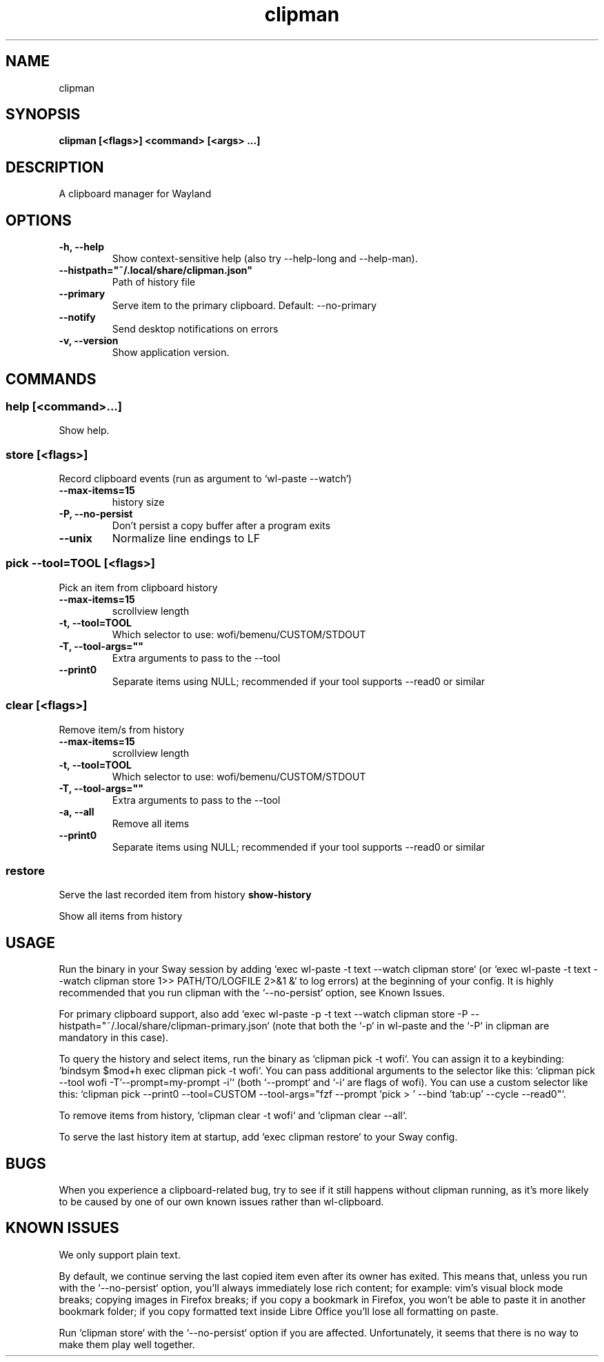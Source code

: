 .TH clipman 1 1.6.1 ""
.SH "NAME"
clipman
.SH "SYNOPSIS"
.TP
\fBclipman [<flags>] <command> [<args> ...]\fR

.SH "DESCRIPTION"
A clipboard manager for Wayland
.SH "OPTIONS"
.TP
\fB-h, --help\fR
Show context-sensitive help (also try --help-long and --help-man).
.TP
\fB--histpath="~/.local/share/clipman.json"\fR
Path of history file
.TP
\fB--primary\fR
Serve item to the primary clipboard. Default: --no-primary
.TP
\fB--notify\fR
Send desktop notifications on errors
.TP
\fB-v, --version\fR
Show application version.
.SH "COMMANDS"
.SS
\fBhelp [<command>...]\fR
.PP
Show help.
.SS
\fBstore [<flags>]\fR
.PP
Record clipboard events (run as argument to `wl-paste --watch`)
.TP
\fB--max-items=15\fR
history size
.TP
\fB-P, --no-persist\fR
Don't persist a copy buffer after a program exits
.TP
\fB--unix\fR
Normalize line endings to LF
.SS
\fBpick --tool=TOOL [<flags>]\fR
.PP
Pick an item from clipboard history
.TP
\fB--max-items=15\fR
scrollview length
.TP
\fB-t, --tool=TOOL\fR
Which selector to use: wofi/bemenu/CUSTOM/STDOUT
.TP
\fB-T, --tool-args=""\fR
Extra arguments to pass to the --tool
.TP
\fB--print0\fR
Separate items using NULL; recommended if your tool supports --read0 or similar
.SS
\fBclear [<flags>]\fR
.PP
Remove item/s from history
.TP
\fB--max-items=15\fR
scrollview length
.TP
\fB-t, --tool=TOOL\fR
Which selector to use: wofi/bemenu/CUSTOM/STDOUT
.TP
\fB-T, --tool-args=""\fR
Extra arguments to pass to the --tool
.TP
\fB-a, --all\fR
Remove all items
.TP
\fB--print0\fR
Separate items using NULL; recommended if your tool supports --read0 or similar
.SS
\fBrestore\fR
.PP
Serve the last recorded item from history
\fBshow-history\fR
.PP
Show all items from history
.SH "USAGE"
Run the binary in your Sway session by adding `exec wl-paste -t text --watch clipman store` (or `exec wl-paste -t text --watch clipman store 1>> PATH/TO/LOGFILE 2>&1 &` to log errors) at the beginning of your config. It is highly recommended that you run clipman with the `--no-persist` option, see Known Issues.
.PP
For primary clipboard support, also add `exec wl-paste -p -t text --watch clipman store -P --histpath="~/.local/share/clipman-primary.json` (note that both the `-p` in wl-paste and the `-P` in clipman are mandatory in this case).
.PP
To query the history and select items, run the binary as `clipman pick -t wofi`. You can assign it to a keybinding: `bindsym $mod+h exec clipman pick -t wofi`.
You can pass additional arguments to the selector like this: `clipman pick --tool wofi -T'--prompt=my-prompt -i'` (both `--prompt` and `-i` are flags of wofi).
You can use a custom selector like this: `clipman pick --print0 --tool=CUSTOM --tool-args="fzf --prompt 'pick > ' --bind 'tab:up' --cycle --read0"`.
.PP
To remove items from history, `clipman clear -t wofi` and `clipman clear --all`.
.PP
To serve the last history item at startup, add `exec clipman restore` to your Sway config.
.SH "BUGS"
.PP
When you experience a clipboard-related bug, try to see if it still happens without clipman running, as it's more likely to be caused by one of our own known issues rather than wl-clipboard.
.SH "KNOWN ISSUES"
.PP
We only support plain text.
.PP
By default, we continue serving the last copied item even after its owner has exited.
This means that, unless you run with the `--no-persist` option, you'll always immediately lose rich content;
for example: vim's visual block mode breaks; copying images in Firefox breaks; if you copy a bookmark in Firefox, you won't be able to paste it in another bookmark folder; if you copy formatted text inside Libre Office you'll lose all formatting on paste.
.PP
Run `clipman store` with the `--no-persist` option if you are affected. Unfortunately, it seems that there is no way to make them play well together.

